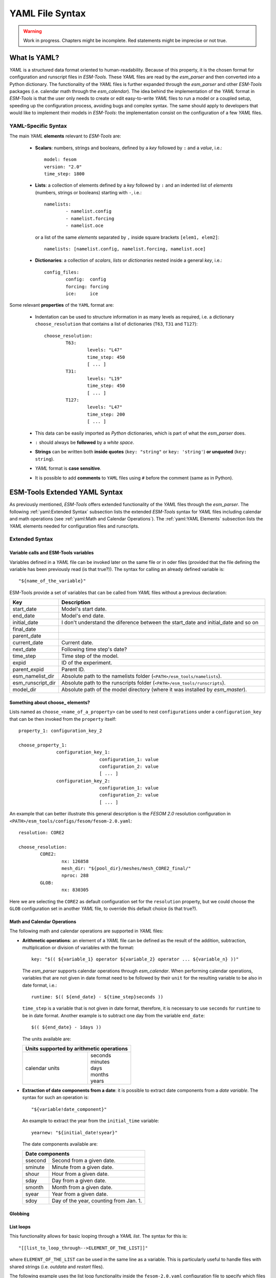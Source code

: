 .. highlight:: shell
.. The next sets up red text for commenting the document. DELETE before merging inito release
.. role:: red

================
YAML File Syntax
================

.. warning::
   Work in progress. Chapters might be incomplete. Red statements might be imprecise or not true.

What Is YAML?
=============

`YAML` is a structured data format oriented to human-readability. Because of this property,
it is the chosen format for configuration and runscript files in `ESM-Tools`. These
`YAML` files are read by the `esm_parser` and then converted into a Python dictionary.
The functionality of the `YAML` files is further expanded through the `esm_parser` and
other `ESM-Tools` packages (i.e. calendar math through the `esm_calendar`). The
idea behind the implementation of the `YAML` format in `ESM-Tools` is that the user only
needs to create or edit easy-to-write `YAML` files to run a model or a coupled setup,
speeding up the configuration process, avoiding bugs and complex syntax.
The same should apply to developers that would like to implement their models
in `ESM-Tools`: the implementation consist on the configuration of a few `YAML` files.

YAML-Specific Syntax
~~~~~~~~~~~~~~~~~~~~

The main `YAML` **elements** relevant to `ESM-Tools` are:

  * **Scalars**: numbers, strings and booleans, defined by a `key` followed by ``:`` and a
    `value`, i.e.::

      model: fesom
      version: "2.0"
      time_step: 1800

  * **Lists**: a collection of elements defined by a `key` followed by ``:`` and an indented
    list of `elements` (numbers, strings or booleans) starting with ``-``, i.e.::

      namelists:
              - namelist.config
              - namelist.forcing
              - namelist.oce

   or a list of the same `elements` separated by ``,`` inside square brackets ``[elem1, elem2]``::

       namelists: [namelist.config, namelist.forcing, namelist.oce]

  * **Dictionaries**: a collection of `scalars`, `lists` or `dictionaries` nested inside a
    general `key`, i.e.::

      config_files:
              config:  config
              forcing: forcing
              ice:     ice

Some relevant **properties** of the ``YAML`` format are:

  * Indentation can be used to structure information in as many levels as required, i.e. a dictionary
    ``choose_resolution`` that contains a list of dictionaries (``T63``, ``T31`` and ``T127``)::

      choose_resolution:
              T63:
                      levels: "L47"
                      time_step: 450
                      [ ... ]
              T31:
                      levels: "L19"
                      time_step: 450
                      [ ... ]
              T127:
                      levels: "L47"
                      time_step: 200
                      [ ... ]

  * This data can be easily imported as `Python` dictionaries, which is part of what the `esm_parser`
    does.

  * ``:`` should always be **followed** by a `white space`.

  * **Strings** can be written both **inside quotes** (``key: "string"`` or ``key: 'string'``) **or
    unquoted** (``key: string``).

  * `YAML` format is **case sensitive**.

  * It is possible to add **comments** to ``YAML`` files using ``#`` before the comment (same as in
    Python).

ESM-Tools Extended YAML Syntax
==============================

As previously mentioned, `ESM-Tools` offers extended functionality of the `YAML` files through the
`esm_parser`. The following :ref:`yaml:Extended Syntax` subsection lists the extended `ESM-Tools`
syntax for `YAML` files including calendar and math operations (see
:ref:`yaml:Math and Calendar Operations`).
The :ref:`yaml:YAML Elements` subsection lists the `YAML` elements needed for configuration files and
runscripts.

Extended Syntax
~~~~~~~~~~~~~~~

Variable calls and ESM-Tools variables
--------------------------------------

Variables defined in a `YAML` file can be invoked later on the same file or in oder files
(provided that the file defining the variable has been previously read :red:`(is that true?)`).
The syntax for calling an already defined variable is::

  "${name_of_the_variable}"

ESM-Tools provide a set of variables that can be called from `YAML` files without a previous
declaration:

.. csv-table::
   :header: Key, Description
   :widths: 15, 85

   start_date,          Model's start date.
   end_date,            Model's end date.
   initial_date,        :red:`I don't understand the diference between the start_date and initial_date and so on`
   final_date,          
   parent_date,         
   current_date,        Current date.
   next_date,           :red:`Following time step's date?`
   time_step,           Time step of the model.
   expid,               ID of the experiment.
   parent_expid,        Parent ID.
   esm_namelist_dir,    "Absolute path to the namelists folder (``<PATH>/esm_tools/namelists``)."
   esm_runscript_dir,   "Absolute path to the runscripts folder (``<PATH>/esm_tools/runscripts``)."
   model_dir,           Absolute path of the model directory (where it was installed by `esm_master`).

Something about choose\_ elements?
----------------------------------

Lists named as ``choose_<name_of_a_property>`` can be used to nest ``configurations`` under a
``configuration_key`` that can be then invoked from the ``property`` itself::

  property_1: configuration_key_2

  choose_property_1:
                configuration_key_1:
                                configuration_1: value
                                configuration_2: value
                                [ ... ]
                configuration_key_2:
                                configuration_1: value
                                configuration_2: value
                                [ ... ]

An example that can better illustrate this general description is the `FESOM 2.0` resolution
configuration in ``<PATH>/esm_tools/configs/fesom/fesom-2.0.yaml``::

  resolution: CORE2

  choose_resolution:
          CORE2:
                  nx: 126858
                  mesh_dir: "${pool_dir}/meshes/mesh_CORE2_final/"
                  nproc: 288
          GLOB:
                  nx: 830305

Here we are selecting the ``CORE2`` as default configuration set for the ``resolution`` property,
but we could choose the ``GLOB`` configuration set in another `YAML` file, to override this default
choice :red:`(is that true?)`.

Math and Calendar Operations
----------------------------

The following math and calendar operations are supported in `YAML` files:

* **Arithmetic operations**: an element of a `YAML` file can be defined as the result
  of the addition, subtraction, multiplication or division of variables with the format::

    key: "$(( ${variable_1} operator ${variable_2} operator ... ${variable_n} ))"

  The `esm_parser` supports calendar operations through `esm_calendar`. When performing calendar
  operations, variables that are not given in date format need to be followed by their ``unit`` for
  the resulting variable to be also in date format, i.e.::

    runtime: $(( ${end_date} - ${time_step}seconds ))

  ``time_step`` is a variable that is not given in date format, therefore, it is necessary to use
  ``seconds`` for ``runtime`` to be in date format. Another example is to subtract one day from
  the variable ``end_date``::

    $(( ${end_date} - 1days ))

  The units available are:

  ===================== ==================
  Units supported by arithmetic operations
  ========================================
  calendar units        | seconds
                        | minutes
                        | days
                        | months
                        | years
  ===================== ==================

* **Extraction of date components from a date**: it is possible to extract date components from a
  `date variable`. The syntax for such an operation is::

     "${variable!date_component}"

  An example to extract the year from the ``initial_time`` variable::

    yearnew: "${initial_date!syear}"

  The date components available are:

  ========= ======================================
  Date components
  ================================================
  ssecond   Second from a given date.
  sminute   Minute from a given date.
  shour     Hour from a given date.
  sday      Day from a given date.
  smonth    Month from a given date.
  syear     Year from a given date.
  sdoy      Day of the year, counting from Jan. 1.
  ========= ======================================

Globbing
--------

List loops
----------

This functionality allows for basic looping through a `YAML list`. The syntax for this is::

  "[[list_to_loop_through-->ELEMENT_OF_THE_LIST]]"

where ``ELEMENT_OF_THE_LIST`` can be used in the same line as a variable. This is
particularly useful to handle files with shared strings (i.e. `outdata` and `restart` files).

The following example uses the list loop functionality inside the ``fesom-2.0.yaml``
configuration file to specify which files need to be copied from the `work` directory
of runs into the general experiment `outdata` directory. The files to be copied for runs
modeling a couple of months in year 2001 are ``a_ice.fesom.2001.nc``, ``alpha.fesom.2001.nc``,
``atmice_x.fesom.2001.nc``, etc. The string ``.fesom.2001.nc`` is present in all files so we
can use the list loop functionality together with calendar operations (:ref:`yaml:Math and Calendar
Operations`) to have a cleaner and more generalized configure file. First, you need to declare the
list of unshared names::

  outputs: [a_ice,alpha,atmice_x, ... ]

Then, you need to declare the ``outdata_sources`` dictionary::

  outdata_sources:
        "[[outputs-->OUTPUT]]": OUTPUT.fesom.${start_date!syear}.nc

Here, ``"[[outputs-->OUTPUT]]":`` provides the `keys` for this dictionary as ``a_ice``, ``alpha``,
``atmice_x``, etc., and ``OUTPUT`` is later used in the `value` to construct the complete file name
(``a_ice.fesom.2001.nc``, ``alpha.fesom.2001.nc``, ``atmice_x.fesom.2001.nc``, etc.).

Finally, ``outdata_targets`` dictionary can be defined to give different names to `outdata` files
from different runs using `calendar operations`::

  outdata_targets:
        "[[outputs-->OUTPUT]]": OUTPUT.fesom.${start_date!syear!smonth}.${start_date!sday}.nc

The values for the `keys` ``a_ice``, ``alpha``, ``atmice_x``, ..., will be
``a_ice.fesom.200101.01.nc``, ``alpha.fesom.200101.01.nc``, ``atmice_x.fesom.200101.01.nc``, ...,
for a January run, and ``a_ice.fesom.200102.01.nc``, ``alpha.fesom.200102.01.nc``,
``atmice_x.fesom.200102.01.nc``, ..., for a February run.

YAML Elements
~~~~~~~~~~~~~

The `esm_parser` is used to read the multiple types of `YAML` files contained in `ESM-Tools`
(i.e. model and coupling configuration files, machine configurations, runscripts, etc.). Each of
these `YAML` files can contain two type of `YAML` elements:

  * **Tool-specific elements**: `YAML-scalars`, `lists` or `dictionaries` that include instructions and
    information used by `ESM-Tools`. These elements are predefined inside the `esm_parser` :red:`(are
    they really defined in esm_master?)` or other
    packages inside `ESM-Tools` and are used to control the `ESM-Tools` functionality.

  * **Model-specific elements**: `YAML-scalars`, `lists` of `dictionaries` that contain information
    specific to a given model, coupled setup, or machine. Thus, these elements have no meaning to
    the `esm_parser` itself and have no impact in the `ESM-Tools` behavior. :red:`Here, there
    should be something about what is done with the model-specific elements (i.e. written into BASH
    files, converted into model input, ... ?)`.

The following subsections list and describe the **Tool-specific elements** used to operate `ESM-Tools`
from different files.

Configuration Files
-------------------

The following keys should be provided inside configuration files for models and coupled setups
(``<PATH>/esm_tools/configs/<model_or_setup>``):

.. csv-table::
   :header: Key, Description
   :widths: 15, 85

   model,               Name of the model.
   version,             Version of the model.
   repository,          Address of the model's repository.
   metadata,            "List to incude descriptive information about the model (i.e. ``Authors``, ``Institute``, ``Publications``, etc.) used to produce the content of :ref:`Supported_Models:Supported Models`. This information should be organized in nested `keys` followed by the corresponding description. Nested `keys` do not receive a special treatment meaning that you can include here any kind of information about the model. Only the `Publications` `key` is treated in a particular way: it can consist of a single element or a `list`, in which each element contains a link to the publication inside ``<>`` (i.e. ``- Title, Authors, Journal, Year. <https://doi.org/...>``)."
   restart_rate,        
   restart_unit,        
   resolution,          "Name for the desired resolution configuration defined inside the ``choose_resolution`` list."
   pool_dir,            Absolute path of the pool directory.
   setup_dir,           Absolute path of the setup directory.
   bin_dir,             Absolute path of the binary folder containing the model binaries.
   namelist_dir,        Absolute path of the namelists directory for the model.
   namelists,           "List of namelist files required for the model, and contained in ``namelist_dir`` folder."
   executable,          Name of the model executable file.
   choose_resolution,   List of dictionaries containing different resolution configurations.
   restart_in_files,    
   restart_in_in_work,  
   restart_in_sources,  
   restart_out_files,   
   restart_out_in_work, 
   restart_out_sources, 
   log_files,           
   log_in_work,         
   log_sources,         
   namelist_changes,    
   choose_lresume,      
   bin_sources,         Absolute path of the model executable file.
   config_sources,      List of configure sources with theur absolute path.
   ignore_files,        
   ignore_in_work,      
   ignore_sources,      
   outdata_files,       
   outdata_in_work,     
   outdata_sources,     "`Dictionary` containing as `values` the names of files to be transferred from the work directory of a given run (``<base_dir>/<experiment_name>/run_date1_date2/work``) to the general data directory of the experiment (``<base_dir>/<experiment_name>/outdata/<model>``). The `keys` for this dictionary need to be different from each other and, if ``outdata_files`` exists, equal to its `values`. **Without this dictionary files won't be transferred to the outdata experiment directory**. The other `outdata` configurations are optional. If ``outdata_targets`` is not defined, the files are copied into the `outdata` directory with the same name as in the `source` directory. In that case, if two files have the same name they are both renamed to end in the dates corresponding to their run (``file_name.extension_date1_date2``)."
   outdata_targets,     "`Dictionary` containing as `values` the new names to be given to files transferred from the `work` directory of a run to the general data directory of the experiment. The `keys` of this `dictionary` need to be the same as the ones defined in ``outdata_sources`` or, if ``outdata_files`` exists, :red:`the same as its `values`?.`"
   coupling_fields,     List of coupling field dictionaries containing coupling field variables.
   grids,               List of grid dictionaries containing grid parameters.

Runscripts
----------

The following keys should be provided inside runscripts
(``<PATH>/esm_tools/runscripts/<model>/<runscript.yaml>``):

.. csv-table::
   :header: Key, Description
   :widths: 15, 85


